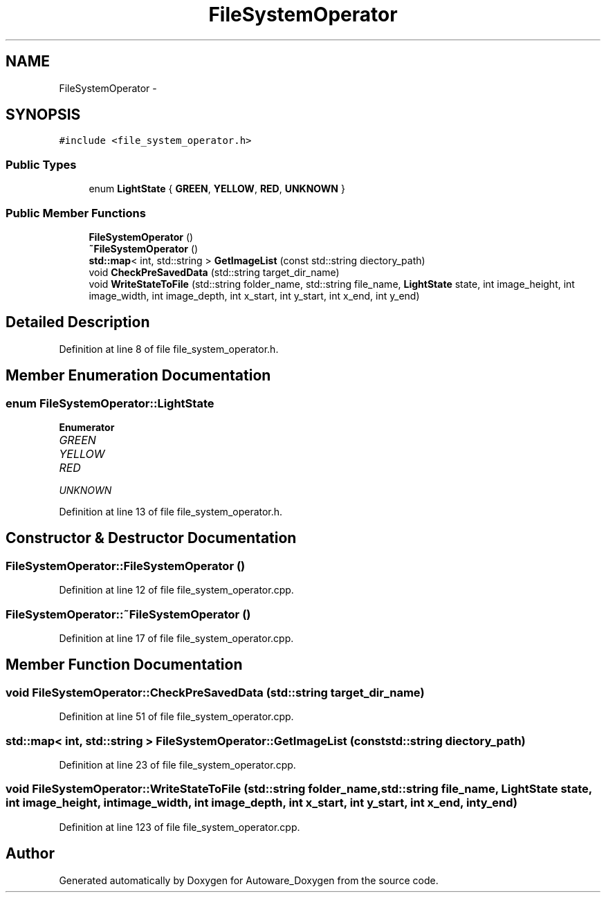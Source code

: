 .TH "FileSystemOperator" 3 "Fri May 22 2020" "Autoware_Doxygen" \" -*- nroff -*-
.ad l
.nh
.SH NAME
FileSystemOperator \- 
.SH SYNOPSIS
.br
.PP
.PP
\fC#include <file_system_operator\&.h>\fP
.SS "Public Types"

.in +1c
.ti -1c
.RI "enum \fBLightState\fP { \fBGREEN\fP, \fBYELLOW\fP, \fBRED\fP, \fBUNKNOWN\fP }"
.br
.in -1c
.SS "Public Member Functions"

.in +1c
.ti -1c
.RI "\fBFileSystemOperator\fP ()"
.br
.ti -1c
.RI "\fB~FileSystemOperator\fP ()"
.br
.ti -1c
.RI "\fBstd::map\fP< int, std::string > \fBGetImageList\fP (const std::string diectory_path)"
.br
.ti -1c
.RI "void \fBCheckPreSavedData\fP (std::string target_dir_name)"
.br
.ti -1c
.RI "void \fBWriteStateToFile\fP (std::string folder_name, std::string file_name, \fBLightState\fP state, int image_height, int image_width, int image_depth, int x_start, int y_start, int x_end, int y_end)"
.br
.in -1c
.SH "Detailed Description"
.PP 
Definition at line 8 of file file_system_operator\&.h\&.
.SH "Member Enumeration Documentation"
.PP 
.SS "enum \fBFileSystemOperator::LightState\fP"

.PP
\fBEnumerator\fP
.in +1c
.TP
\fB\fIGREEN \fP\fP
.TP
\fB\fIYELLOW \fP\fP
.TP
\fB\fIRED \fP\fP
.TP
\fB\fIUNKNOWN \fP\fP
.PP
Definition at line 13 of file file_system_operator\&.h\&.
.SH "Constructor & Destructor Documentation"
.PP 
.SS "FileSystemOperator::FileSystemOperator ()"

.PP
Definition at line 12 of file file_system_operator\&.cpp\&.
.SS "FileSystemOperator::~FileSystemOperator ()"

.PP
Definition at line 17 of file file_system_operator\&.cpp\&.
.SH "Member Function Documentation"
.PP 
.SS "void FileSystemOperator::CheckPreSavedData (std::string target_dir_name)"

.PP
Definition at line 51 of file file_system_operator\&.cpp\&.
.SS "\fBstd::map\fP< int, std::string > FileSystemOperator::GetImageList (const std::string diectory_path)"

.PP
Definition at line 23 of file file_system_operator\&.cpp\&.
.SS "void FileSystemOperator::WriteStateToFile (std::string folder_name, std::string file_name, \fBLightState\fP state, int image_height, int image_width, int image_depth, int x_start, int y_start, int x_end, int y_end)"

.PP
Definition at line 123 of file file_system_operator\&.cpp\&.

.SH "Author"
.PP 
Generated automatically by Doxygen for Autoware_Doxygen from the source code\&.
